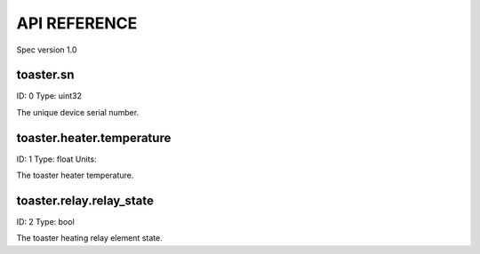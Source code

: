 
.. _api-reference:

API REFERENCE
=============

Spec version 1.0


toaster.sn
-------------------------------------------------------------------

ID: 0
Type: uint32


The unique device serial number.


toaster.heater.temperature
-------------------------------------------------------------------

ID: 1
Type: float
Units: 

The toaster heater temperature.


toaster.relay.relay_state
-------------------------------------------------------------------

ID: 2
Type: bool


The toaster heating relay element state.


